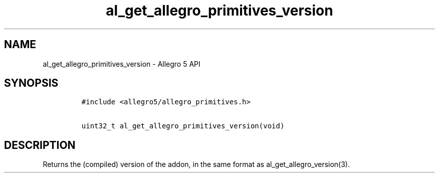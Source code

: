 .TH al_get_allegro_primitives_version 3 "" "Allegro reference manual"
.SH NAME
.PP
al_get_allegro_primitives_version \- Allegro 5 API
.SH SYNOPSIS
.IP
.nf
\f[C]
#include\ <allegro5/allegro_primitives.h>

uint32_t\ al_get_allegro_primitives_version(void)
\f[]
.fi
.SH DESCRIPTION
.PP
Returns the (compiled) version of the addon, in the same format as
al_get_allegro_version(3).
